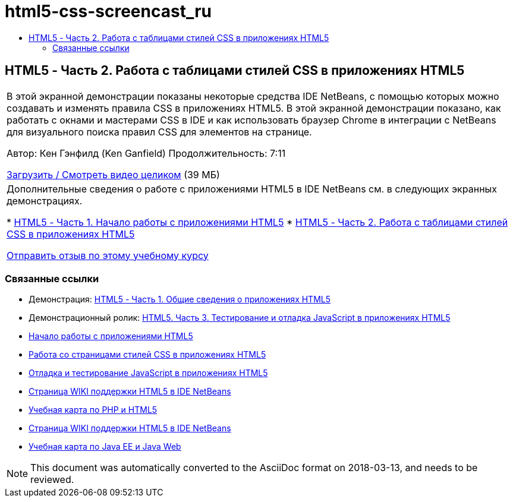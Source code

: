 // 
//     Licensed to the Apache Software Foundation (ASF) under one
//     or more contributor license agreements.  See the NOTICE file
//     distributed with this work for additional information
//     regarding copyright ownership.  The ASF licenses this file
//     to you under the Apache License, Version 2.0 (the
//     "License"); you may not use this file except in compliance
//     with the License.  You may obtain a copy of the License at
// 
//       http://www.apache.org/licenses/LICENSE-2.0
// 
//     Unless required by applicable law or agreed to in writing,
//     software distributed under the License is distributed on an
//     "AS IS" BASIS, WITHOUT WARRANTIES OR CONDITIONS OF ANY
//     KIND, either express or implied.  See the License for the
//     specific language governing permissions and limitations
//     under the License.
//

= html5-css-screencast_ru
:jbake-type: page
:jbake-tags: old-site, needs-review
:jbake-status: published
:keywords: Apache NetBeans  html5-css-screencast_ru
:description: Apache NetBeans  html5-css-screencast_ru
:toc: left
:toc-title:

== HTML5 - Часть 2. Работа с таблицами стилей CSS в приложениях HTML5

|===
|В этой экранной демонстрации показаны некоторые средства IDE NetBeans, с помощью которых можно создавать и изменять правила CSS в приложениях HTML5. В этой экранной демонстрации показано, как работать с окнами и мастерами CSS в IDE и как использовать браузер Chrome в интеграции с NetBeans для визуального поиска правил CSS для элементов на странице.

Автор: Кен Гэнфилд (Ken Ganfield)
Продолжительность: 7:11

link:http://bits.netbeans.org/media/html5-css-screencast.mp4[Загрузить / Смотреть видео целиком] (39 МБ)

 

|Дополнительные сведения о работе с приложениями HTML5 в IDE NetBeans см. в следующих экранных демонстрациях.

* link:html5-gettingstarted-screencast.html[HTML5 - Часть 1. Начало работы с приложениями HTML5]
* link:html5-css-screencast.html[HTML5 - Часть 2. Работа с таблицами стилей CSS в приложениях HTML5]

link:/about/contact_form.html?to=3&subject=Feedback:%20Video%20of%20Working%20with%20CSS%20Stylesheets%20in%20HTML5%20Applications[Отправить отзыв по этому учебному курсу]
 
|===

=== Связанные ссылки

* Демонстрация: link:html5-gettingstarted-screencast.html[HTML5 - Часть 1. Общие сведения о приложениях HTML5]
* Демонстрационный ролик: link:html5-javascript-screencast.html[HTML5. Часть 3. Тестирование и отладка JavaScript в приложениях HTML5]
* link:../webclient/html5-gettingstarted.html[Начало работы с приложениями HTML5]
* link:../webclient/html5-editing-css.html[Работа со страницами стилей CSS в приложениях HTML5]
* link:../webclient/html5-js-support.html[Отладка и тестирование JavaScript в приложениях HTML5]
* link:http://wiki.netbeans.org/HTML5[Страница WIKI поддержки HTML5 в IDE NetBeans]
* link:../../trails/php.html[Учебная карта по PHP и HTML5]

* link:http://wiki.netbeans.org/HTML5[Страница WIKI поддержки HTML5 в IDE NetBeans]
* link:../../trails/java-ee.html[Учебная карта по Java EE и Java Web]

NOTE: This document was automatically converted to the AsciiDoc format on 2018-03-13, and needs to be reviewed.

